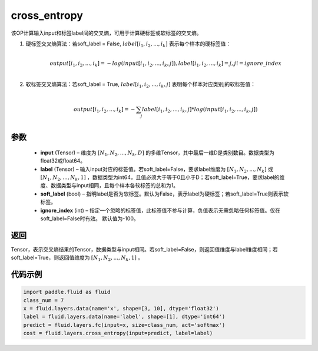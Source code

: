 .. _cn_api_fluid_layers_cross_entropy:

cross_entropy
-------------------------------

.. py:function:: paddle.fluid.layers.cross_entropy(input, label, soft_label=False, ignore_index=-100)




该OP计算输入input和标签label间的交叉熵，可用于计算硬标签或软标签的交叉熵。

1. 硬标签交叉熵算法：若soft_label = False, :math:`label[i_1, i_2, ..., i_k]` 表示每个样本的硬标签值：

     .. math::
        \\output[i_1, i_2, ..., i_k]=-log(input[i_1, i_2, ..., i_k, j]), label[i_1, i_2, ..., i_k] = j, j != ignore\_index\\

2. 软标签交叉熵算法：若soft_label = True, :math:`label[i_1, i_2, ..., i_k, j]` 表明每个样本对应类别j的软标签值：

     .. math::
        \\output[i_1, i_2, ..., i_k]= -\sum_{j}label[i_1,i_2,...,i_k,j]*log(input[i_1, i_2, ..., i_k,j])\\

参数
::::::::::::

    - **input** (Tensor) – 维度为 :math:`[N_1, N_2, ..., N_k, D]` 的多维Tensor，其中最后一维D是类别数目。数据类型为float32或float64。
    - **label** (Tensor) – 输入input对应的标签值。若soft_label=False，要求label维度为 :math:`[N_1, N_2, ..., N_k]` 或 :math:`[N_1, N_2, ..., N_k, 1]` ，数据类型为int64，且值必须大于等于0且小于D；若soft_label=True，要求label的维度、数据类型与input相同，且每个样本各软标签的总和为1。
    - **soft_label** (bool) – 指明label是否为软标签。默认为False，表示label为硬标签；若soft_label=True则表示软标签。
    - **ignore_index** (int) – 指定一个忽略的标签值，此标签值不参与计算，负值表示无需忽略任何标签值。仅在soft_label=False时有效。 默认值为-100。

返回
::::::::::::
Tensor，表示交叉熵结果的Tensor，数据类型与input相同。若soft_label=False，则返回值维度与label维度相同；若soft_label=True，则返回值维度为 :math:`[N_1, N_2, ..., N_k, 1]` 。


代码示例
::::::::::::

..  code-block:: python

        import paddle.fluid as fluid
        class_num = 7
        x = fluid.layers.data(name='x', shape=[3, 10], dtype='float32')
        label = fluid.layers.data(name='label', shape=[1], dtype='int64')
        predict = fluid.layers.fc(input=x, size=class_num, act='softmax')
        cost = fluid.layers.cross_entropy(input=predict, label=label)

